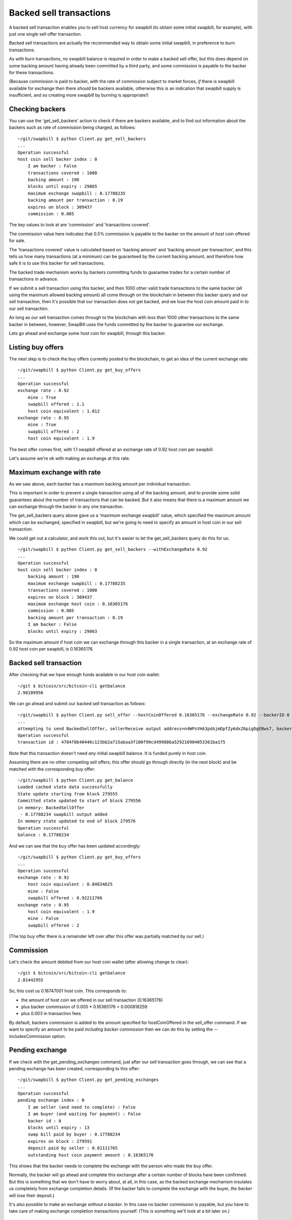 Backed sell transactions
=========================

A backed sell transaction enables you to sell host currency for swapbill (to obtain some initial swapbill, for example), with just one single sell offer transaction.

Backed sell transactions are actually the recommended way to obtain some initial swapbill, in preference to burn transactions.

As with burn transactions, no swapbill balance is required in order to make a backed sell offer,
but this does depend on some backing amount having already been committed by a third party, and some commission is payable to the backer for these transactions.

(Because commission is paid to backer, with the rate of commission subject to market forces, *if* there is swapbill available for exchange then there *should* be backers available,
otherwise this is an indication that swapbill supply is insufficient, and so creating more swapbill by burning is appropriate!)

Checking backers
-----------------

You can use the 'get_sell_backers' action to check if there are backers available,
and to find out information about the backers such as rate of commission being charged, as follows::


    ~/git/swapbill $ python Client.py get_sell_backers
    ...
    Operation successful
    host coin sell backer index : 0
        I am backer : False
        transactions covered : 1000
        backing amount : 190
        blocks until expiry : 29865
        maximum exchange swapbill : 0.17788235
        backing amount per transaction : 0.19
        expires on block : 309437
        commission : 0.005

The key values to look at are 'commission' and 'transactions covered'.

The commission value here indicates that 0.5% commission is payable to the backer on the amount of host coin offered for sale.

The 'transactions covered' value is calculated based on 'backing amount' and 'backing amount per transaction',
and this tells us how many transactions (at a minimum) can be guaranteed by the current backing amount,
and therefore how safe it is to use this backer for sell transactions.

The backed trade mechanism works by backers committing funds to guarantee trades for a certain number of transactions in advance.

If we submit a sell transaction using this backer, and then 1000 other valid trade transactions to the same backer
(all using the maximum allowed backing amount)
all come through on the blockchain
in between this backer query and our sell transaction,
then it's possible that our transaction does not get backed, and we lose the host coin amount paid in to our sell transaction.

As long as our sell transaction comes through to the blockchain with *less than* 1000 other transactions
to the same backer in between, however, SwapBill uses the funds committed by the backer to guarantee our exchange.

Lets go ahead and exchange some host coin for swapbill, through this backer.

Listing buy offers
-------------------

The next step is to check the buy offers currently posted to the blockchain, to get an idea of the current exchange rate::

    ~/git/swapbill $ python Client.py get_buy_offers
    ...
    Operation successful
    exchange rate : 0.92
        mine : True
        swapbill offered : 1.1
        host coin equivalent : 1.012
    exchange rate : 0.95
        mine : True
        swapbill offered : 2
        host coin equivalent : 1.9

The best offer comes first, with 1.1 swapbill offered at an exchange rate of 0.92 host coin per swapbill.

Let's assume we're ok with making an exchange at this rate.

Maximum exchange with rate
---------------------------

As we saw above, each backer has a maximum backing amount per individual transaction.

This is important in order to prevent a single transaction using all of the backing amount,
and to provide some solid guarantees about the number of transactions that can be backed.
But it also means that there is a maximum amount we can exchange through the backer in any one transaction.

The get_sell_backers query above gave us a 'maximum exchange swapbill' value, which specified the maximum amount
which can be exchanged, specified in swapbill, but we're going to need to specify an amount in host coin in our sell transaction.

We could get out a calculator, and work this out, but it's easier to let the get_sell_backers query do this for us::

    ~/git/swapbill $ python Client.py get_sell_backers --withExchangeRate 0.92
    ...
    Operation successful
    host coin sell backer index : 0
        backing amount : 190
        maximum exchange swapbill : 0.17788235
        transactions covered : 1000
        expires on block : 309437
        maximum exchange host coin : 0.16365176
        commission : 0.005
        backing amount per transaction : 0.19
        I am backer : False
        blocks until expiry : 29863

So the maximum amount if host coin we can exchange through this backer in a single transaction,
at an exchange rate of 0.92 host coin per swapbill, is 0.16365176.

Backed sell transaction
------------------------

After checking that we have enough funds available in our host coin wallet::

    ~/git $ bitcoin/src/bitcoin-cli getbalance
    2.98189956

We can go ahead and submit our backed sell transaction as follows::

    ~/git/swapbill $ python Client.py sell_offer --hostCoinOffered 0.16365176 --exchangeRate 0.92 --backerID 0
    ...
    attempting to send BackedSellOffer, sellerReceive output address=n4WPsVHA3pdAjmDpfZy6dxZ6pigDgEBws7, backerHostCoinReceiveAddress=msdaZFHTJAEm841SxzUez4ip7SSVxEx9vF, backerIndex=0, exchangeRate=920000000, hostCoinOfferedPlusCommission=16447001
    Operation successful
    transaction id : 4704f8b40446c123bb2a715abaa3f100f99cd499886a529216904053361ba175

Note that this transaction doesn't need *any* initial swapbill balance. It is funded purely in host coin.

Assuming there are no other competing sell offers, this offer should go through directly (in the next block)
and be matched with the corresponding buy offer::

    ~/git/swapbill $ python Client.py get_balance
    Loaded cached state data successfully
    State update starting from block 279555
    Committed state updated to start of block 279556
    in memory: BackedSellOffer
     - 0.17788234 swapbill output added
    In memory state updated to end of block 279576
    Operation successful
    balance : 0.17788234

And we can see that the buy offer has been updated accordingly::

    ~/git/swapbill $ python Client.py get_buy_offers
    ...
    Operation successful
    exchange rate : 0.92
        host coin equivalent : 0.84834825
        mine : False
        swapbill offered : 0.92211766
    exchange rate : 0.95
        host coin equivalent : 1.9
        mine : False
        swapbill offered : 2

(The top buy offer there is a remainder left over after this offer was partially matched by our sell.)

Commission
-----------

Let's check the amount debited from our host coin wallet (after allowing change to clear)::

    ~/git $ bitcoin/src/bitcoin-cli getbalance
    2.81442955

So, this cost us 0.16747001 host coin.
This corresponds to:

* the amount of host coin we offered in our sell transaction (0.16365176)
* plus backer commission of 0.005 * 0.16365176 = 0.000818259
* plus 0.003 in transaction fees


By default, backers commission is added to the amount specified for hostCoinOffered in the sell_offer command.
If we want to specify an amount to be paid *including backer commission* then we can do this by setting the --includesCommission option.

Pending exchange
-----------------

If we check with the get_pending_exchanges command, just after our sell transaction goes through, we can see that a pending exchange has been created,
corresponding to this offer::

    ~/git/swapbill $ python Client.py get_pending_exchanges
    ...
    Operation successful
    pending exchange index : 0
        I am seller (and need to complete) : False
        I am buyer (and waiting for payment) : False
        backer id : 0
        blocks until expiry : 13
        swap bill paid by buyer : 0.17788234
        expires on block : 279591
        deposit paid by seller : 0.01111765
        outstanding host coin payment amount : 0.16365176

This shows that the backer needs to complete the exchange with the person who made the buy offer.

Normally, the backer will go ahead and complete this exchange after a certain number of blocks have been confirmed.
But this is something that we don't have to worry about, at all, in this case,
as the backed exchange mechanism insulates us completely from exchange completion details.
(If the backer fails to complete the exchange with the buyer, *the backer* will lose their deposit.)

It's also possible to make an exchange *without a backer*.
In this case no backer commission is payable,
but you have to take care of making exchange completion transactions yourself.
(This is something we'll look at a bit later on.)

Waiting for a match
-------------------

In this case our sell offer was matched immediately, with an existing buy offer.

In other situations there may not be a matching buy offer (if we chose a lower exchange rate, for example),
competing sell offers may come through and match a buy offer before our offer.

And it's possible you offer to partially match with a partial remainder offer outstanding.

In these case's you'll need to wait for your offer to match, or for each part of your offer to match,
before being credited with the corresponding swapbill.

